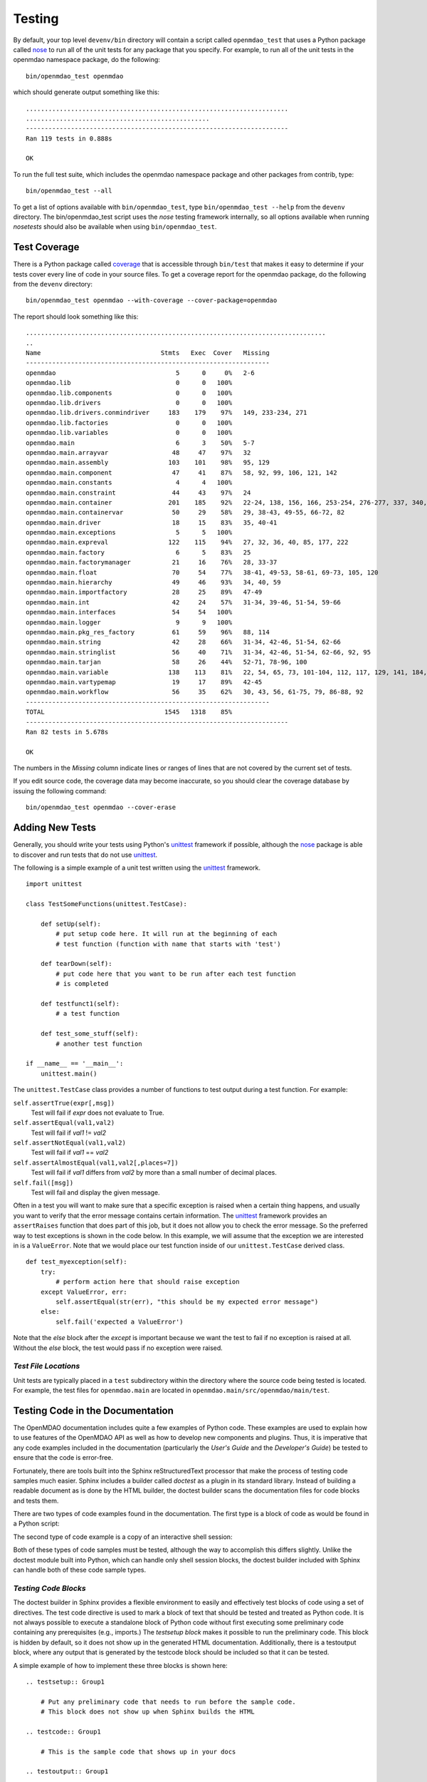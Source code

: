 .. index:: testing
.. index:: nose
       
Testing
-------

By default, your top level ``devenv/bin`` directory will contain a script
called ``openmdao_test`` that uses a Python package called `nose
<http://somethingaboutorange.com/mrl/projects/nose>`_ to run all of the unit
tests for any package that you specify. For example, to run all of the unit
tests in the openmdao namespace package, do the following:

::

   bin/openmdao_test openmdao
   
which should generate output something like this:

::

   ......................................................................
   .................................................
   ----------------------------------------------------------------------
   Ran 119 tests in 0.888s

   OK

To run the full test suite, which includes the openmdao namespace package and
other packages from contrib, type:

::

    bin/openmdao_test --all
    
    
To get a list of options available with ``bin/openmdao_test``, type 
``bin/openmdao_test --help``
from the ``devenv`` directory.  The bin/openmdao_test script uses the *nose* testing
framework internally, so all options available when running *nosetests*
should also be available when using ``bin/openmdao_test``.
   
.. index: test coverage
   
Test Coverage
=============

There is a Python package called  `coverage
<http://nedbatchelder.com/code/modules/rees-coverage.html>`_ that is accessible
through ``bin/test`` that makes it easy to determine if your tests cover every
line of code in your source files.  To get a coverage report for the openmdao
package, do the following from the ``devenv`` directory:

::

   bin/openmdao_test openmdao --with-coverage --cover-package=openmdao
   
The report should look something like this:

::

   ................................................................................
   ..
   Name                                Stmts   Exec  Cover   Missing
   -----------------------------------------------------------------
   openmdao                                5      0     0%   2-6
   openmdao.lib                            0      0   100%   
   openmdao.lib.components                 0      0   100%   
   openmdao.lib.drivers                    0      0   100%   
   openmdao.lib.drivers.conmindriver     183    179    97%   149, 233-234, 271
   openmdao.lib.factories                  0      0   100%   
   openmdao.lib.variables                  0      0   100%   
   openmdao.main                           6      3    50%   5-7
   openmdao.main.arrayvar                 48     47    97%   32
   openmdao.main.assembly                103    101    98%   95, 129
   openmdao.main.component                47     41    87%   58, 92, 99, 106, 121, 142
   openmdao.main.constants                 4      4   100%   
   openmdao.main.constraint               44     43    97%   24
   openmdao.main.container               201    185    92%   22-24, 138, 156, 166, 253-254, 276-277, 337, 340, 356, 359, 367-368
   openmdao.main.containervar             50     29    58%   29, 38-43, 49-55, 66-72, 82
   openmdao.main.driver                   18     15    83%   35, 40-41
   openmdao.main.exceptions                5      5   100%   
   openmdao.main.expreval                122    115    94%   27, 32, 36, 40, 85, 177, 222
   openmdao.main.factory                   6      5    83%   25
   openmdao.main.factorymanager           21     16    76%   28, 33-37
   openmdao.main.float                    70     54    77%   38-41, 49-53, 58-61, 69-73, 105, 120
   openmdao.main.hierarchy                49     46    93%   34, 40, 59
   openmdao.main.importfactory            28     25    89%   47-49
   openmdao.main.int                      42     24    57%   31-34, 39-46, 51-54, 59-66
   openmdao.main.interfaces               54     54   100%   
   openmdao.main.logger                    9      9   100%   
   openmdao.main.pkg_res_factory          61     59    96%   88, 114
   openmdao.main.string                   42     28    66%   31-34, 42-46, 51-54, 62-66
   openmdao.main.stringlist               56     40    71%   31-34, 42-46, 51-54, 62-66, 92, 95
   openmdao.main.tarjan                   58     26    44%   52-71, 78-96, 100
   openmdao.main.variable                138    113    81%   22, 54, 65, 73, 101-104, 112, 117, 129, 141, 184, 202, 227, 263, 265-270, 276, 282-285, 289-290
   openmdao.main.vartypemap               19     17    89%   42-45
   openmdao.main.workflow                 56     35    62%   30, 43, 56, 61-75, 79, 86-88, 92
   -----------------------------------------------------------------
   TOTAL                                1545   1318    85%   
   ----------------------------------------------------------------------
   Ran 82 tests in 5.678s

   OK

The numbers in the *Missing* column indicate lines or ranges of lines that are
not covered by the current set of tests.

If you edit source code, the coverage data may become inaccurate, so you should
clear the coverage database by issuing the following command:

::

   bin/openmdao_test openmdao --cover-erase

.. index: pair: tests; adding
.. index: pair: tests; unit
.. index: unittest

Adding New Tests
================

Generally, you should write your tests using Python's `unittest
<http://docs.python.org/library/unittest.html>`_ framework if possible,
although the nose_ package is able to discover and run tests that do not use
unittest_.

The following is a simple example of a unit test written using the unittest_
framework.


.. parsed-literal::

    import unittest

    class TestSomeFunctions(unittest.TestCase):

        def setUp(self):
            # put setup code here. It will run at the beginning of each
            # test function (function with name that starts with 'test')

        def tearDown(self):
            # put code here that you want to be run after each test function
            # is completed

        def testfunct1(self):
            # a test function

        def test_some_stuff(self):
            # another test function

    if __name__ == '__main__':
        unittest.main()


The ``unittest.TestCase`` class provides a number of functions to
test output during a test function.  For example:

``self.assertTrue(expr[,msg])``
    Test will fail if *expr* does not evaluate to True.
    
``self.assertEqual(val1,val2)``
    Test will fail if *val1* != *val2*
        
``self.assertNotEqual(val1,val2)``
    Test will fail if *val1* == *val2*
        
``self.assertAlmostEqual(val1,val2[,places=7])``
    Test will fail if *val1* differs from *val2* by more than a small
    number of decimal places.
    
``self.fail([msg])``
    Test will fail and display the given message.
    
Often in a test you will want to make sure that a specific exception is raised
when a certain thing happens, and usually you want to verify that the error
message contains certain information.  The unittest_ framework provides an
``assertRaises`` function that does part of this job, but it does not allow
you to check the error message. So the preferred way to test exceptions is
shown in the code below. In this example, we will assume that the exception
we are interested in is a ``ValueError``. Note that we would place our
test function inside of our ``unittest.TestCase`` derived class.

.. parsed-literal::

    def test_myexception(self):
        try:
            # perform action here that should raise exception
        except ValueError, err:
            self.assertEqual(str(err), "this should be my expected error message")
        else:
            self.fail('expected a ValueError')

Note that the *else* block after the *except* is important because we want the
test to fail if no exception is raised at all. Without the *else*  block, the
test would pass if no exception were raised.


*Test File Locations*
+++++++++++++++++++++

Unit tests are typically placed in a ``test`` subdirectory within the
directory where the source code being tested is located.  For example,
the test files for ``openmdao.main`` are located in
``openmdao.main/src/openmdao/main/test``.


.. _Testing-Code-in-the-Documentation:

Testing Code in the Documentation
=================================

The OpenMDAO documentation includes quite a few examples of Python code. These
examples are used to explain how to use features of the OpenMDAO API as well as
how to develop new components and plugins. Thus, it is imperative that any code
examples included in the documentation (particularly the *User's Guide* and the
*Developer's Guide*) be tested to ensure that the code is error-free. 

Fortunately, there are tools built into the Sphinx reStructuredText processor that
make the process of testing code samples much easier. Sphinx includes a builder
called *doctest* as a plugin in its standard library. Instead of building a
readable document as is done by the HTML builder, the doctest builder scans the
documentation files for code blocks and tests them. 

There are two types of code examples found in the documentation. The first type 
is a block of code as would be found in a Python script:

.. testcode::

    from openmdao.examples.enginedesign.engine import Engine
    my_engine = Engine("new_engine")
    
The second type of code example is a copy of an interactive shell session:

.. doctest::

    >>> print "Hello!"
    Hello!
    
Both of these types of code samples must be tested, although the way to
accomplish this differs slightly. Unlike the doctest module built into Python,
which can handle only shell session blocks, the doctest builder included with
Sphinx can handle both of these code sample types.


*Testing Code Blocks*
+++++++++++++++++++++

The doctest builder in Sphinx provides a flexible environment to easily and
effectively test blocks of code using a set of directives. The test code
directive is used to mark a block of text that should be tested and treated
as Python code. It is not always possible to execute a standalone block of
Python code without first executing some preliminary code containing any
prerequisites (e.g., imports.) The *testsetup block* makes it possible to run
the preliminary code. This block is hidden by default, so it does not show
up in the generated HTML documentation. Additionally, there is a testoutput
block, where any output that is generated by the testcode block should be
included so that it can be tested.

A simple example of how to implement these three blocks is shown here:

::

    .. testsetup:: Group1
    
	# Put any preliminary code that needs to run before the sample code. 
	# This block does not show up when Sphinx builds the HTML
    
    .. testcode:: Group1

	# This is the sample code that shows up in your docs
    
    .. testoutput:: Group1
    
	# If your code block outputs anything when executed, then that output
	# needs to go in this block.

*Group1* is a label that we've given this set of blocks. Note that you can have
multiple labels in your documents. Note also that the testsetup and
testoutput blocks are both optional; some code examples don't need either.
You can have multiple testcode blocks for a single testsetup block. The
environment is preserved across all of the testcode blocks in a given group, so
that the code executed in the first testcode block in Group1 affects all later
blocks in Group1.

The label is optional, and defaults to *default* when not explicitly defined.

There is one other directive of note. The doctest directive is used to mark
blocks of interactive shell Python code. Note that if the directive is omitted,
the doctest builder can often find the Python blocks by itself, but it is
still good form to include it.

::

    .. doctest:: Group2
    
	>>> # This code is tested
	
The *doctest* blocks share their workspace in a similar manner as the testcode
blocks.  There are other options that can be enabled for the doctest blocks, but
so far the default ones have been fine.

More details on using the doctest builder can be found here: http://sphinx.pocoo.org/ext/doctest.html


.. _Including-Code-Straight-from-the-Source:
	
*Including Code Straight from the Source*
+++++++++++++++++++++++++++++++++++++++++

There are times that it is more efficient to directly include code from a source
file. There is a directive built into Sphinx that enables this -- the *literalinclude*
block:

::

    .. literalinclude:: ../../openmdao.examples/openmdao/examples/enginedesign/engine_wrap_c.py
       :start-after: engine_weight = 0.0
       :end-before: # end engine.py
       :language: python
       
The first line contains the relative path location of the file that is to be 
included. Since you rarely want to include an entire file, the options
*start-after* and *end-before* can be used to define the bookends that
bound the block of text to be included. 
       
Sometimes, it makes more sense to grab specific lines from a file. This can
also be done with the *lines* option.

::

    .. literalinclude:: ../../openmdao.examples/openmdao/examples/enginedesign/engine_wrap_c.py
       :lines: 3,7-12,45
       :language: python

More details on the *literalinclude* directive can be found at http://sphinx.pocoo.org/markup/code.html.       
       
*Helpful Tips*
++++++++++++++

* Indentation is not preserved between code blocks in the same group. This means that all functions and
  class definitions effectively close when the block ends. If you need to show code from the middle of a
  function class, you may have to get creative in what you place in your testsetup block (e.g., defining
  *self* as something.)

* Tracebacks don't have to be accurately reproduced (and they can't be anyway.) Handle these the same way they are in doctest, that is:

	>>> my_engine.set("RPM",7500)
	Traceback (most recent call last):
	    ...
	TraitError: Trait 'RPM' must be a float in the range [1000.0, 6000.0] but attempted value is 7500
	
* Care should be taken to assure that each block of code is being tested. One way to do this is to
  purposefully introduce an error into a block to verify that it is caught.

* Be wary of including code by line number. If the source file is changed, and lines are added or
  removed, then the included code might not be what was intended.

* To include a numerical example in a doctest block, you can use elipses to match the output to a
  specific tolerance. For example, this block of text passes: 

    >>> import numpy
    >>> numpy.pi 
    3.14...

*Running the Tests*
+++++++++++++++++++

The build procedure currently generates a script for testing the code in the
documents. This can be run by going to the ``devenv`` folder, and running:

::

    [unix_prompt]$ bin/testdocs

The following output indicates a successful test:

::

    Doctest summary
    ===============
        37 tests
        0 failures in tests
        0 failures in setup code
    build succeeded.

If any tests fail, they will also be noted in this summary, and specific tracebacks
will be given for each failure earlier in the output.

The document testing is also part of the full testing process and is executed as part of the normal
``bin/openmdao_test``.


